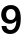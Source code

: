 SplineFontDB: 3.2
FontName: Untitled62
FullName: Untitled62
FamilyName: Untitled62
Weight: Regular
Copyright: Copyright (c) 2020, Krister Olsson
UComments: "2020-3-9: Created with FontForge (http://fontforge.org)"
Version: 001.000
ItalicAngle: 0
UnderlinePosition: -100
UnderlineWidth: 50
Ascent: 800
Descent: 200
InvalidEm: 0
LayerCount: 2
Layer: 0 0 "Back" 1
Layer: 1 0 "Fore" 0
XUID: [1021 974 -843815378 10707181]
OS2Version: 0
OS2_WeightWidthSlopeOnly: 0
OS2_UseTypoMetrics: 1
CreationTime: 1583816345
ModificationTime: 1583816345
OS2TypoAscent: 0
OS2TypoAOffset: 1
OS2TypoDescent: 0
OS2TypoDOffset: 1
OS2TypoLinegap: 0
OS2WinAscent: 0
OS2WinAOffset: 1
OS2WinDescent: 0
OS2WinDOffset: 1
HheadAscent: 0
HheadAOffset: 1
HheadDescent: 0
HheadDOffset: 1
OS2Vendor: 'PfEd'
DEI: 91125
Encoding: ISO8859-1
UnicodeInterp: none
NameList: AGL For New Fonts
DisplaySize: -48
AntiAlias: 1
FitToEm: 0
BeginChars: 256 1

StartChar: nine
Encoding: 57 57 0
Width: 581
Flags: HW
LayerCount: 2
Fore
SplineSet
103.5 36.5 m 128
 65.1666666667 70.8333333333 43.6666666667 118.333333333 39 179 c 1
 159 179 l 1
 163.666666667 147.666666667 174.666666667 124 192 108 c 128
 209.333333333 92 232.333333333 84 261 84 c 0
 305 84 340.166666667 102.833333333 366.5 140.5 c 128
 392.833333333 178.166666667 407 235.333333333 409 312 c 1
 407 312 l 1
 366.333333333 260 313 234 247 234 c 0
 204.333333333 234 166.5 243.333333333 133.5 262 c 128
 100.5 280.666666667 75 306.666666667 57 340 c 128
 39 373.333333333 30 411.666666667 30 455 c 0
 30 501 40.1666666667 541.666666667 60.5 577 c 128
 80.8333333333 612.333333333 109.333333333 639.833333333 146 659.5 c 128
 182.666666667 679.166666667 224.666666667 689 272 689 c 0
 352 689 413.333333333 661.333333333 456 606 c 128
 498.666666667 550.666666667 520 468.666666667 520 360 c 0
 520 239.333333333 497 146.666666667 451 82 c 128
 405 17.3333333333 339.666666667 -15 255 -15 c 0
 192.333333333 -15 141.833333333 2.16666666667 103.5 36.5 c 128
356 364 m 128
 378 388.666666667 389 420.666666667 389 460 c 256
 389 499.333333333 378.5 530.833333333 357.5 554.5 c 128
 336.5 578.166666667 308 590 272 590 c 0
 235.333333333 590 206.333333333 578.166666667 185 554.5 c 128
 163.666666667 530.833333333 153 498.666666667 153 458 c 0
 153 418 163.5 386.166666667 184.5 362.5 c 128
 205.5 338.833333333 234 327 270 327 c 0
 305.333333333 327 334 339.333333333 356 364 c 128
EndSplineSet
EndChar
EndChars
EndSplineFont
